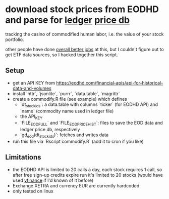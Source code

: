 * download stock prices from EODHD and parse for [[https://ledger-cli.org/][ledger]] [[https://ledger-cli.org/doc/ledger3.html#Commodities-and-Currencies][price db]]

tracking the casino of commodified human labor, i.e. the value of your stock portfolio.

other people have done [[https://plaintextaccounting.org/#data-generation][overall better jobs]] at this, but I couldn't figure out to get ETF data sources, so I hacked together this script.


** Setup
- get an API KEY from https://eodhd.com/financial-apis/api-for-historical-data-and-volumes
- install `httr`, `jsonlite`, `purrr`, `data.table`, `magrittr`
- create a commodify.R file (see example) which defines
  - `dt_stock_ids`: a data.table with columns `ticker` (for EODHD API) and `name` (commodity name used in ledger file)
  - the API_KEY
  - `FILE_EOD_FULL` and `FILE_EOD_PRICEHIST`: files to save the EOD data and ledger price db, respectively
  - `gd_eod(dt_stock_ids)`: fetches and writes data
- run this file via `Rscript commodify.R` (add it to cron if you like)
  

** Limitations
- the EODHD API is limited to 20 calls a day, each stock requires 1 call, so after free sign-up credits expire run it's limited to 20 stocks (would have used [[https://github.com/ranaroussi/yfinance][yfinance]] if I'd known of it before)
- Exchange XETRA and currency EUR are currently hardcoded
- only tested on linux

  

